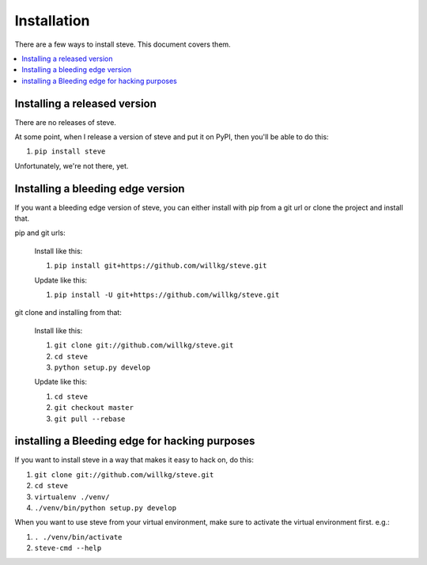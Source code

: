.. _installation:

==============
 Installation
==============

There are a few ways to install steve. This document covers them.

.. contents::
   :local:


Installing a released version
=============================

There are no releases of steve.

At some point, when I release a version of steve and put it on PyPI,
then you'll be able to do this:

1. ``pip install steve``

Unfortunately, we're not there, yet.


Installing a bleeding edge version
==================================

If you want a bleeding edge version of steve, you can either
install with pip from a git url or clone the project and install
that.

pip and git urls:

    Install like this:

    1. ``pip install git+https://github.com/willkg/steve.git``

    Update like this:

    1. ``pip install -U git+https://github.com/willkg/steve.git``


git clone and installing from that:

    Install like this:

    1. ``git clone git://github.com/willkg/steve.git``
    2. ``cd steve``
    3. ``python setup.py develop``

    Update like this:

    1. ``cd steve``
    2. ``git checkout master``
    3. ``git pull --rebase``


installing a Bleeding edge for hacking purposes
===============================================

If you want to install steve in a way that makes it easy to hack on,
do this:

1. ``git clone git://github.com/willkg/steve.git``
2. ``cd steve``
3. ``virtualenv ./venv/``
4. ``./venv/bin/python setup.py develop``

When you want to use steve from your virtual environment, make sure to
activate the virtual environment first. e.g.:

1. ``. ./venv/bin/activate``
2. ``steve-cmd --help``
